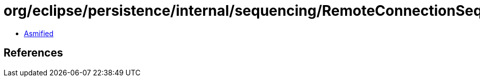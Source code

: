 = org/eclipse/persistence/internal/sequencing/RemoteConnectionSequencing.class

 - link:RemoteConnectionSequencing-asmified.java[Asmified]

== References

